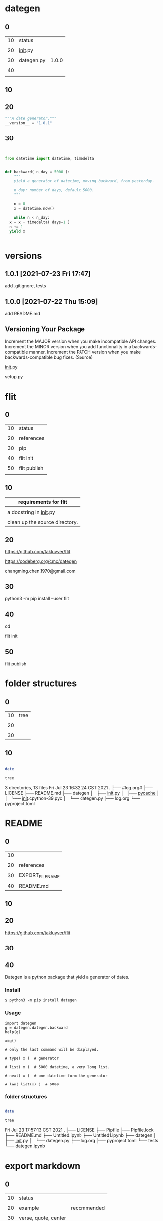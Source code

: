 
* dategen

  
** 0

   | 10 | status      |       |
   |    |             |       |
   | 20 | __init__.py |       |
   |    |             |       |
   | 30 | dategen.py  | 1.0.0 |
   |    |             |       |
   | 40 |             |       |
   |    |             |       |
   

** 10

   
** 20

   
#+HEADER: :tangle  dategen/__init__.py
#+HEADERS: :results silent
#+HEADERS: :results raw
#+begin_src python
  """A date generator."""
  __version__ = "1.0.1"

#+end_src


** 30

   
#+HEADER: :tangle  dategen/dategen.py
#+HEADERS: :results silent
#+HEADERS: :results raw
#+begin_src python


  from datetime import datetime, timedelta


  def backward( n_day = 5000 ):
      """
      yield a generator of datetime, moving backward, from yesterday.

      n_day: number of days, default 5000.
      """
    
      n = 0
      x = datetime.now() 

      while n < n_day:
	x = x - timedelta( days=1 )
	n += 1
	yield x


#+end_src

   
* versions

** 1.0.1 [2021-07-23 Fri 17:47]

   add .gitignore, tests


** 1.0.0 [2021-07-22 Thu 15:09]

   add README.md
  

** Versioning Your Package

   Increment the MAJOR version when you make incompatible API changes.
   Increment the MINOR version when you add functionality in a backwards-compatible manner.
   Increment the PATCH version when you make backwards-compatible bug fixes. (Source)

   __init__.py

   setup.py

   

* flit

  
** 0

   
   | 10 | status       |
   |    |              |
   | 20 | references   |
   |    |              |
   | 30 | pip          |
   |    |              |
   | 40 | flit init    |
   |    |              |
   | 50 | flit publish |
   |    |              |


** 10


   | requirements for flit          |
   |--------------------------------|
   |                                |
   | a docstring in __init__.py     |
   |                                |
   | clean up the source directory. |

   
** 20

   
   https://github.com/takluyver/flit

   
   https://codeberg.org/cmc/dategen

   
   changming.chen.1970@gmail.com


** 30

   
    python3 -m pip install --user flit

    
** 40

   
   cd 


   flit init


   #   pyproject.toml generated

   
** 50

   
   flit publish

   
   # Flit cannot package module without docstring, or empty docstring. Please add a docstring to your module (dategen/__init__.py).

   # Untracked or deleted files in the source directory. Commit, undo or ignore these files in your VCS. (.)


* folder structures

  
** 0

   | 10 | tree |
   |    |      |
   | 20 |      |
   |    |      |
   | 30 |      |
   

** 10


#+HEADERS: :results raw
#+BEGIN_SRC sh

  date

  tree

#+END_SRC

#+RESULTS:
Fri Jul 23 17:57:13 CST 2021
.
├── #log.org#
├── LICENSE
├── Pipfile
├── Pipfile.lock
├── README.md
├── Untitled.ipynb
├── Untitled1.ipynb
├── dategen
│   ├── __init__.py
│   ├── __pycache__
│   │   └── __init__.cpython-39.pyc
│   └── dategen.py
├── log.org
├── pyproject.toml
└── tests
    └── dategen.ipynb

3 directories, 13 files
Fri Jul 23 16:32:24 CST 2021
.
├── #log.org#
├── LICENSE
├── README.md
├── dategen
│   ├── __init__.py
│   ├── __pycache__
│   │   └── __init__.cpython-39.pyc
│   └── dategen.py
├── log.org
└── pyproject.toml


* README

  
** 0

  | 10 |                  |
  |    |                  |
  | 20 | references       |
  |    |                  |
  | 30 | EXPORT_FILE_NAME |
  |    |                  |
  | 40 | README.md        |


** 10

   
** 20

   
   https://github.com/takluyver/flit
   
   
** 30
:PROPERTIES:
:EXPORT_FILE_NAME: README.md
:END:


   
   

** 40
:PROPERTIES:
:EXPORT_FILE_NAME: README.md
:END:


Dategen is a python package that yield a generator of dates.

*** Install

#+BEGIN_EXAMPLE
$ python3 -m pip install dategen
#+END_EXAMPLE

*** Usage

#+BEGIN_SRC
import dategen
g = dategen.dategen.backward
help(g)
#+END_SRC

#+BEGIN_SRC
x=g()
#+END_SRC

#+BEGIN_SRC
# only the last command will be displayed.

# type( x )  # generator

# list( x )  # 5000 datetime, a very long list.

# next( x )  # one datetime form the generator

# len( list(x) )  # 5000
#+END_SRC
    

*** folder structures


 #+HEADERS: :results raw
 #+BEGIN_SRC sh

   date

   tree

 #+END_SRC

 #+RESULTS:
 Fri Jul 23 17:57:13 CST 2021
 .
 ├── LICENSE
 ├── Pipfile
 ├── Pipfile.lock
 ├── README.md
 ├── Untitled.ipynb
 ├── Untitled1.ipynb
 ├── dategen
 │   ├── __init__.py
 │   └── dategen.py
 ├── log.org
 ├── pyproject.toml
 └── tests
     └── dategen.ipynb


* export markdown

  
** 0

   | 10 | status               |             |
   |    |                      |             |
   | 20 | example              | recommended |
   |    |                      |             |
   | 30 | verse, quote, center |             |
   |    |                      |             |
   | 40 |                      |             |
   |    |                      |             |

   
** 20

#+BEGIN_EXAMPLE
begin example
Some example from a text file.

dategen/
├── dategen/
├── test/
├── LICENSE
├── README.md
├── log.org
└──

end example  
#+END_EXAMPLE

https://orgmode.org/manual/Literal-Examples.html


** 30

#+BEGIN_VERSE
begin verse
Great clouds overhead
Tiny black birds rise and fall
Snow covers Emacs

    ---AlexSchroeder

    
dategen/
├── dategen/
├── test/
├── LICENSE
├── README.md
├── log.org
└── 
end verse  
#+END_VERSE


#+BEGIN_QUOTE
begin quote
Everything should be made as simple as possible,
but not any simpler ---Albert Einstein

  dategen/
  ├── dategen/
  ├── test/
  ├── LICENSE
  ├── README.md
  ├── log.org
  └── 
end quote
#+END_QUOTE


#+BEGIN_CENTER
begin center
Everything should be made as simple as possible, \\
but not any simpler

  dategen/
  ├── dategen/
  ├── test/
  ├── LICENSE
  ├── README.md
  ├── log.org
  └──

end center
#+END_CENTER
   
https://orgmode.org/manual/Paragraphs.html



* names

  | pypi name     | dategen |
  |               |         |
  | folder name   | dategen |
  |               |         |
  | package name  | dategen |
  |               |         |
  | git repo name | dategen |
  

* test

  
** 0

   
   | 10 | status              |
   |    |                     |
   | 20 | references          |
   |    |                     |
   | 30 | pipenv              |
   |    |                     |
   | 40 | jupyterlab          |
   |    |                     |
   | 50 | jupyterlab run      |
   |    |                     |
   | 60 | ox-ipynb            |
   |    |                     |
   | 70 | tests/dategen.ipynb |
   |    |                     |

   

** 10

   
** 20

   
   https://realpython.com/pipenv-guide/#example-usage

   
   https://realpython.com/effective-python-environment/#pipenv_1

   

** 30


#+HEADERS: :results silent
#+BEGIN_SRC sh


  pip install pipenv


#+END_SRC


** 40


#+HEADERS: :results silent
#+BEGIN_SRC sh


  pipenv install --dev jupyterlab


#+END_SRC



** 50


#+HEADERS: :results silent
#+BEGIN_SRC sh


  pipenv run jupyter-lab &


#+END_SRC


jupyter-lab


** 60



   zaeph/ox-ipynb


   https://github.com/zaeph/ox-ipynb

(use-package ox-ipynb
  :load-path "~/.emacs.d/lisp") ;Modify with your own path
  
   
#  jkitchin/ox-ipynb, failed, no export available
(add-to-list 'load-path "~/.emacs.d/lisp")
(require 'ox-ipynb)

# depricated  https://github.com/jkitchin/ox-ipynb



** 70
:PROPERTIES:
:EXPORT_FILE_NAME: tests/dategen.ipynb
:END:

*** pip install and import
   
    
#+BEGIN_SRC
import sys
!{sys.executable} -m pip install dategen

import dategen
g = dategen.dategen.backward
help(g)
#+END_SRC

    

*** import locally
   
    
#+BEGIN_SRC
import os, sys
p = os.path.abspath('..')
sys.path.insert(1, p)

import dategen
g = dategen.dategen.backward
help(g)
#+END_SRC

    
*** type list next len


#+BEGIN_SRC
x=g()
#+END_SRC

#+BEGIN_SRC
# only the last command will be displayed.

# type( x )  # generator

# list( x )  # 5000 datetime, a very long list.

# next( x )  # one datetime form the generator

# len( list(x) )  # 5000
#+END_SRC
    

* logs

  
** test [2021-07-23 Fri 16:31]
   

** flit [2021-07-23 Fri 11:35]
      

** README [2021-07-22 Thu 15:12]
   

** dategen.py [2021-07-22 Thu 14:41]
   

** Versioning Your Package [2021-07-22 Thu 13:55]
   



** export markdown [2021-07-22 Thu 07:59]

   
  
** names [2021-07-21 Wed 18:26]
   
   
** folder structures [2021-07-21 Wed 17:28]


   
